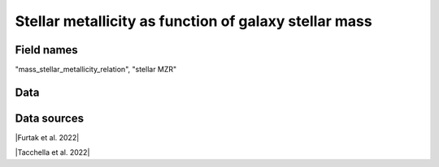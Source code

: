 .. _mass_stellar_metallicity_relation:

Stellar metallicity as function of galaxy stellar mass
======================================================

Field names
^^^^^^^^^^^
"mass_stellar_metallicity_relation", "stellar MZR"
    
Data
^^^^

.. image:: ../plots/mass_stellar_metallicity_relation.png
   :height: 200pt

Data sources
^^^^^^^^^^^^

|Furtak et al. 2022|

.. |Furtak et al. 2022| raw:: html

   <a href="https://arxiv.org/pdf/2208.05473.pdf" target="_blank">Furtak et al. 2022</a>

|Tacchella et al. 2022|

.. |Tacchella et al. 2022| raw:: html

   <a href="https://ui.adsabs.harvard.edu/abs/2022ApJ...927..170T/abstract" target="_blank">Tacchella et al. 2022</a>

